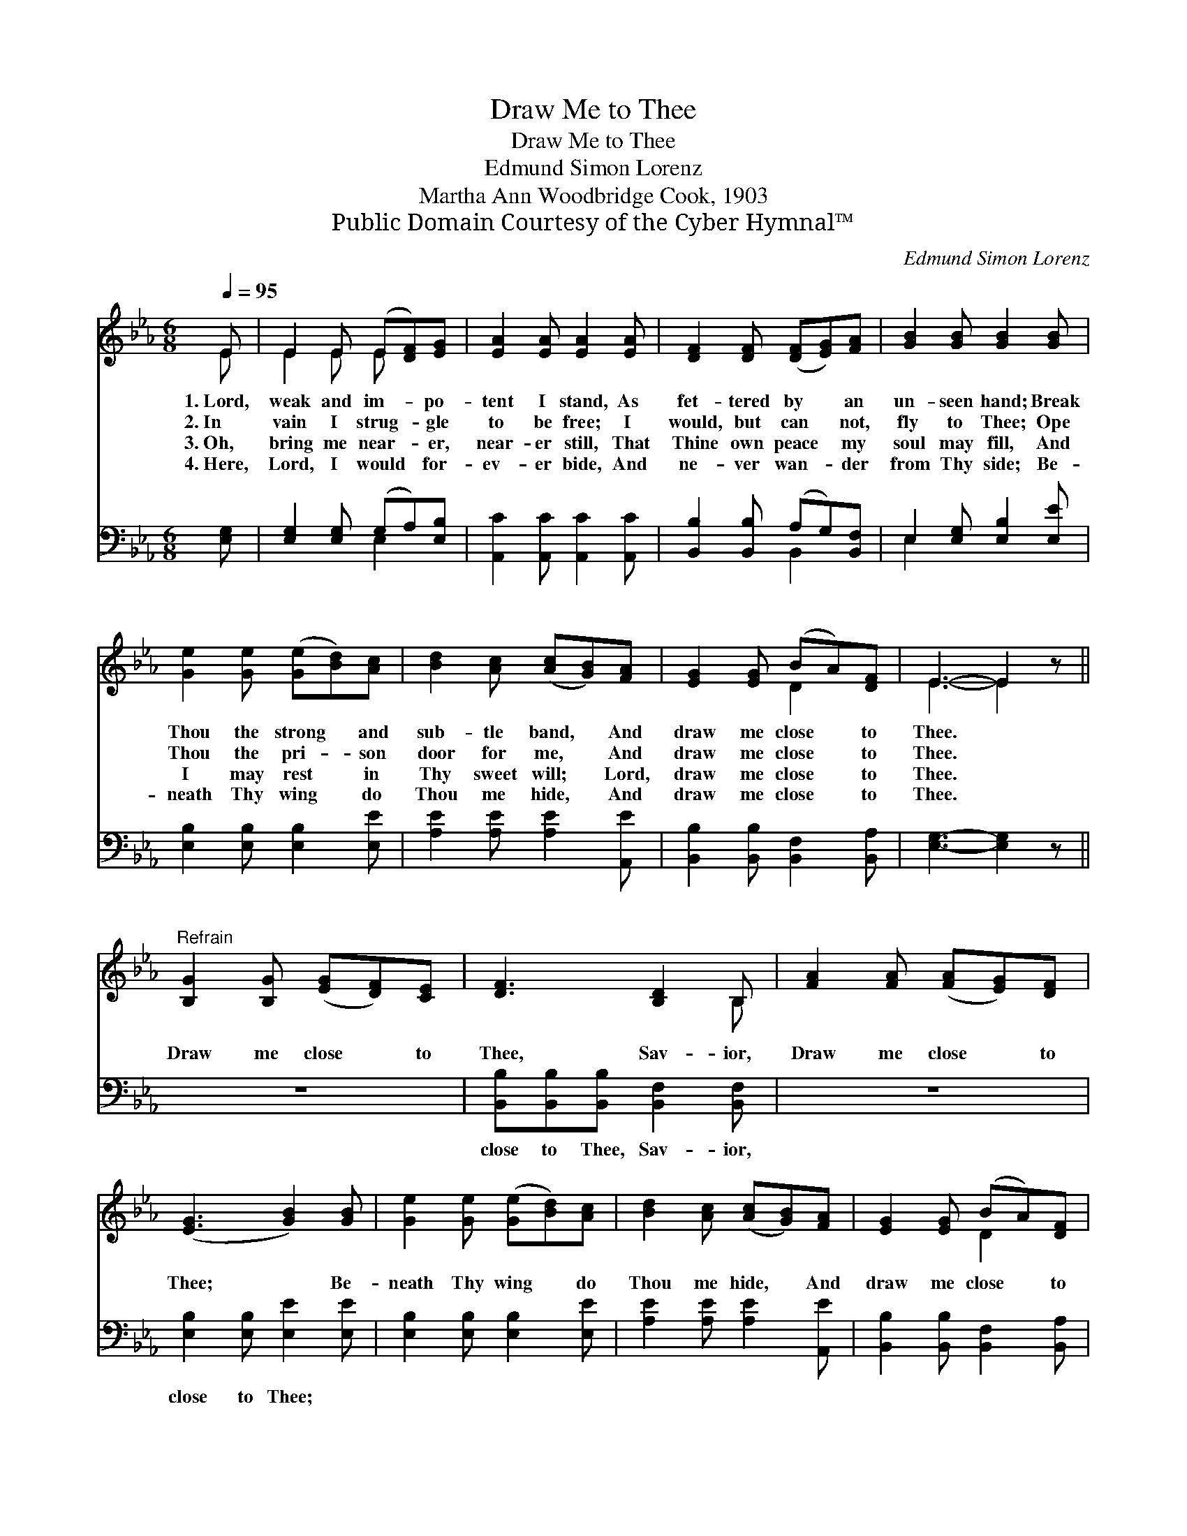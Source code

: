 X:1
T:Draw Me to Thee
T:Draw Me to Thee
T:Edmund Simon Lorenz
T:Martha Ann Woodbridge Cook, 1903
T:Public Domain Courtesy of the Cyber Hymnal™
C:Edmund Simon Lorenz
Z:Public Domain
Z:Courtesy of the Cyber Hymnal™
%%score ( 1 2 ) ( 3 4 )
L:1/8
Q:1/4=95
M:6/8
K:Eb
V:1 treble 
V:2 treble 
V:3 bass 
V:4 bass 
V:1
 E | E2 E (E[DF])[EG] | [EA]2 [EA] [EA]2 [EA] | [DF]2 [DF] ([DF][EG])[FA] | [GB]2 [GB] [GB]2 [GB] | %5
w: 1.~Lord,|weak and im- * po-|tent I stand, As|fet- tered by * an|un- seen hand; Break|
w: 2.~In|vain I strug- * gle|to be free; I|would, but can * not,|fly to Thee; Ope|
w: 3.~Oh,|bring me near- * er,|near- er still, That|Thine own peace * my|soul may fill, And|
w: 4.~Here,|Lord, I would * for-|ev- er bide, And|ne- ver wan- * der|from Thy side; Be-|
 [Ge]2 [Ge] ([Ge][Bd])[Ac] | [Bd]2 [Ac] ([Ac][GB])[FA] | [EG]2 [EG] (BA)[DF] | E3- E2 z || %9
w: Thou the strong * and|sub- tle band, * And|draw me close * to|Thee. *|
w: Thou the pri- * son|door for me, * And|draw me close * to|Thee. *|
w: I may rest * in|Thy sweet will; * Lord,|draw me close * to|Thee. *|
w: neath Thy wing * do|Thou me hide, * And|draw me close * to|Thee. *|
"^Refrain" [B,G]2 [B,G] ([EG][DF])[CE] | [DF]3 [B,D]2 B, | [FA]2 [FA] ([FA][EG])[DF] | %12
w: |||
w: Draw me close * to|Thee, Sav- ior,|Draw me close * to|
w: |||
w: |||
 ([EG]3 [GB]2) [GB] | [Ge]2 [Ge] ([Ge][Bd])[Ac] | [Bd]2 [Ac] ([Ac][GB])[FA] | [EG]2 [EG] (BA)[DF] | %16
w: ||||
w: Thee; * Be-|neath Thy wing * do|Thou me hide, * And|draw me close * to|
w: ||||
w: ||||
 E3- E2 |] %17
w: |
w: Thee. *|
w: |
w: |
V:2
 E | E2 E E x2 | x6 | x6 | x6 | x6 | x6 | x3 D2 x | E3- E2 x || x6 | x5 B, | x6 | x6 | x6 | x6 | %15
 x3 D2 x | E3- E2 |] %17
V:3
 [E,G,] | [E,G,]2 [E,G,] (G,A,)[E,B,] | [A,,C]2 [A,,C] [A,,C]2 [A,,C] | %3
w: ~|~ ~ ~ * ~|~ ~ ~ ~|
 [B,,B,]2 [B,,B,] (A,G,)[B,,F,] | E,2 [E,G,] [E,B,]2 [E,E] | [E,B,]2 [E,B,] [E,B,]2 [E,E] | %6
w: ~ ~ ~ * ~|~ ~ ~ ~|~ ~ ~ ~|
 [A,E]2 [A,E] [A,E]2 [A,,E] | [B,,B,]2 [B,,B,] [B,,F,]2 [B,,A,] | [E,G,]3- [E,G,]2 z || z6 | %10
w: ~ ~ ~ ~|~ ~ ~ ~|~ *||
 [B,,B,][B,,B,][B,,B,] [B,,F,]2 [B,,F,] | z6 | [E,B,]2 [E,B,] [E,E]2 [E,E] | %13
w: close to Thee, Sav- ior,||close to Thee; *|
 [E,B,]2 [E,B,] [E,B,]2 [E,E] | [A,E]2 [A,E] [A,E]2 [A,,E] | [B,,B,]2 [B,,B,] [B,,F,]2 [B,,A,] | %16
w: |||
 [E,G,]3- [E,G,]2 |] %17
w: |
V:4
 x | x3 E,2 x | x6 | x3 B,,2 x | E,2 x4 | x6 | x6 | x6 | x6 || x6 | x6 | x6 | x6 | x6 | x6 | x6 | %16
 x5 |] %17

